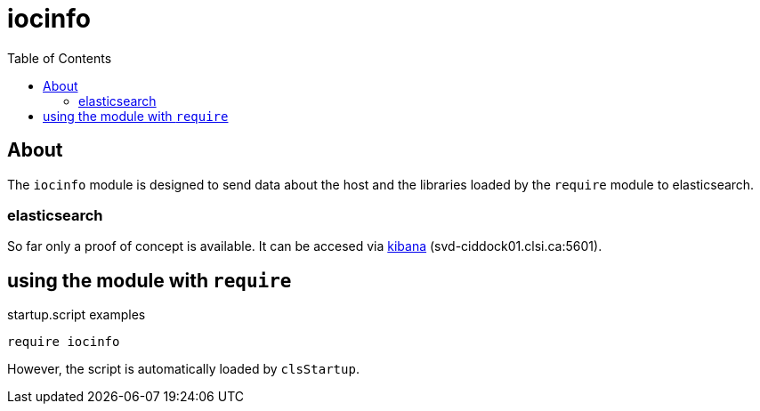 :imagesdir: doc/images
:toc:
:project_id: iocinfo
:icons: font
:source-highlighter: prettify
:tags: driver,module,vme
:tip-caption: :bulb:
:note-caption: :information_source:
:important-caption: :heavy_exclamation_mark:
:caution-caption: :fire:
:warning-caption: :warning:

= iocinfo

== About
The `iocinfo` module is designed to send data about the host and the libraries loaded by the `require` module to elasticsearch.

=== elasticsearch
So far only a proof of concept is available.
It can be accesed via link:svd-ciddock01.clsi.ca:5601[kibana] (svd-ciddock01.clsi.ca:5601).

== using the module with `require`

.startup.script examples
[source,bash]
----
require iocinfo
----

However, the script is automatically loaded by `clsStartup`.

